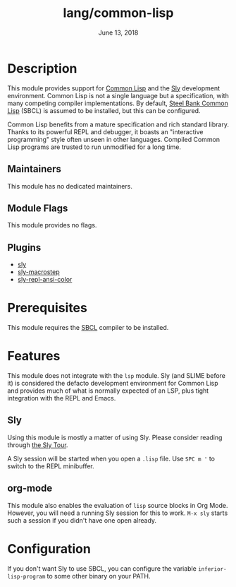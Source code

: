 #+TITLE:   lang/common-lisp
#+DATE:    June 13, 2018
#+SINCE:   v2.0
#+STARTUP: inlineimages nofold

* Table of Contents :TOC_3:noexport:
- [[#description][Description]]
  - [[#maintainers][Maintainers]]
  - [[#module-flags][Module Flags]]
  - [[#plugins][Plugins]]
- [[#prerequisites][Prerequisites]]
- [[#features][Features]]
  - [[#sly][Sly]]
  - [[#org-mode][org-mode]]
- [[#configuration][Configuration]]

* Description

This module provides support for [[https://lisp-lang.org/][Common Lisp]] and the [[https://github.com/joaotavora/sly][Sly]] development
environment. Common Lisp is not a single language but a specification, with many
competing compiler implementations. By default, [[http://www.sbcl.org/][Steel Bank Common Lisp]] (SBCL) is
assumed to be installed, but this can be configured.

Common Lisp benefits from a mature specification and rich standard library.
Thanks to its powerful REPL and debugger, it boasts an "interactive programming"
style often unseen in other languages. Compiled Common Lisp programs are trusted
to run unmodified for a long time.

** Maintainers

This module has no dedicated maintainers.

** Module Flags

This module provides no flags.

** Plugins

+ [[https://github.com/joaotavora/sly][sly]]
+ [[https://github.com/joaotavora/sly-macrostep][sly-macrostep]]
+ [[https://github.com/PuercoPop/sly-repl-ansi-color][sly-repl-ansi-color]]

* Prerequisites

This module requires the [[http://www.sbcl.org/][SBCL]] compiler to be installed.

* Features

This module does not integrate with the =lsp= module. Sly (and SLIME before it) is
considered the defacto development environment for Common Lisp and provides much
of what is normally expected of an LSP, plus tight integration with the REPL and
Emacs.

** Sly

Using this module is mostly a matter of using Sly. Please consider reading
through [[http://joaotavora.github.io/sly/#A-SLY-tour-for-SLIME-users][the Sly Tour]].

A Sly session will be started when you open a =.lisp= file. Use =SPC m '= to switch
to the REPL minibuffer.

** org-mode

This module also enables the evaluation of =lisp= source blocks in Org Mode.
However, you will need a running Sly session for this to work. =M-x sly= starts
such a session if you didn't have one open already.

* Configuration

If you don't want Sly to use SBCL, you can configure the variable
~inferior-lisp-program~ to some other binary on your PATH.
